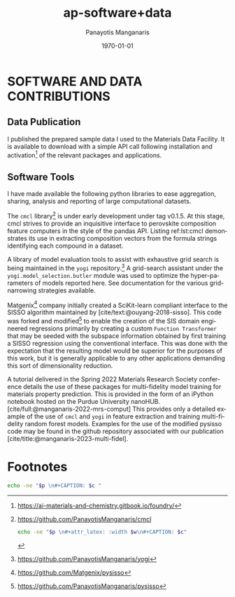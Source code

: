 #+options: ':nil *:t -:t ::t <:t H:3 \n:nil ^:t arch:headline
#+options: author:t broken-links:nil c:nil creator:nil
#+options: d:(not "LOGBOOK") date:t e:t email:nil f:t inline:t num:t
#+options: p:nil pri:nil prop:nil stat:t tags:t tasks:("TODO" "DONE" "NEXT") tex:t
#+options: timestamp:t title:t toc:t todo:t |:t
#+title: ap-software+data
#+date: <2023-06-13 Tue>
#+author: Panayotis Manganaris
#+email: panos.manganaris@gmail.com
#+language: en
#+select_tags: export
#+exclude_tags: noexport
#+creator: Emacs 28.2 (Org mode 9.6.5)
#+cite_export: biblatex
#+latex_class: reportchapter
#+latex_class_options:
#+latex_header:
#+latex_header_extra:
#+description:
#+keywords:
#+subtitle:
#+latex_engraved_theme:
#+latex_compiler: pdflatex
#+date: \today
#+PROPERTY: header-args:jupyter-python :session mrg :kernel mrg :pandoc org :async yes
#+PROPERTY: header-args :results scalar drawer :eval never-export :exports results
* SOFTWARE AND DATA CONTRIBUTIONS
:PROPERTIES:
:CUSTOM_ID: contributions
:END:

** Data Publication
:PROPERTIES:
:UNNUMBERED: t
:END:
I published the prepared sample data I used to the Materials Data Facility.
It is available to download with a simple API call following installation and activation[fn:10] of the relevant packages and applications.

#+begin_export latex
\begin{ZZlisting}
  \caption{\label{lst:MDF} How to load the Mannodi Group halide perovskites data set from the Materials Data Facility repository}
  \begin{CenteredBox}
    \begin{lstlisting}[language=python]
# THIS IS PENDING
f = Foundry(
    no_local_server=True,
    no_browser=True,
    globus=True,
    index="mdf"
)
f.load("foundry_mrg_band_gaps_v1.0", globus=globus)
res = f.load_data()
X_mp, y_mp = res['train'][0], res['train'][1]
    \end{lstlisting}
  \end{CenteredBox}
\end{ZZlisting}
#+end_export

** Software Tools
:PROPERTIES:
:UNNUMBERED: t
:END:
I have made available the following python libraries to ease aggregation, sharing, analysis and reporting of large computational datasets.

The =cmcl= library[fn:3] is under early development under tag v0.1.5.
At this stage, cmcl strives to provide an inquisitive interface to perovskite composition feature computers in the style of the pandas API.
Listing ref:lst:cmcl demonstrates its use in extracting composition vectors from the formula strings identifying each compound in a dataset.

A library of model evaluation tools to assist with exhaustive grid search is being maintained in the =yogi= repository.[fn:4]
A grid-search assistant under the =yogi.model_selection.butler= module was used to optimize the hyper-parameters of models reported here.
See documentation for the various grid-narrowing strategies available.

Matgenix[fn:6] company initially created a SciKit-learn compliant interface to the SISSO algorithm maintained by [cite/text:@ouyang-2018-sisso].
This code was forked and modified[fn:5] to enable the creation of the SIS domain engineered regressions primarily by creating a custom =Function Transformer= that may be seeded with the subspace information obtained by first training a SISSO regression using the conventional interface.
This was done with the expectation that the resulting model would be superior for the purposes of this work, but it is generally applicable to any other applications demanding this sort of dimensionality reduction.

A tutorial delivered in the Spring 2022 Materials Research Society conference details the use of these packages for multi-fidelity model training for materials property prediction.
This is provided in the form of an iPython notebook hosted on the Purdue University nanoHUB.
[cite/full:@manganaris-2022-mrs-comput]
This provides only a detailed example of the use of =cmcl= and =yogi= in feature extraction and training multi-fidelity random forest models.
Examples for the use of the modified pysisso code may be found in the github repository associated with our publication [cite/title:@manganaris-2023-multi-fidel].

* Footnotes

[fn:10]https://ai-materials-and-chemistry.gitbook.io/foundry/
[fn:6]https://github.com/Matgenix/pysisso 
[fn:5]https://github.com/PanayotisManganaris/pysisso
[fn:4]https://github.com/PanayotisManganaris/yogi 
[fn:3]https://github.com/PanayotisManganaris/cmcl

#+NAME: wrap
#+begin_src bash :var p="" :var w="300pt" :var c=""
  echo -ne "$p \n#+attr_latex: :width $w\n#+CAPTION: $c"
#+end_src

#+NAME: wraptbl
#+begin_src bash :var p="" :var w="300pt" :var c=""
  echo -ne "$p \n#+CAPTION: $c "
#+end_src
